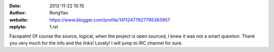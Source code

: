 :date: 2012-11-22 10:15
:author: RongYao
:website: https://www.blogger.com/profile/14112477927795363957
:replyto: 1.rst

Facepalm! Of course the source, logical, when the project is open sourced, I
knew it was not a smart question. Thank you very much for the info and the
links! Lovely! I will jump to IRC channel for sure.
